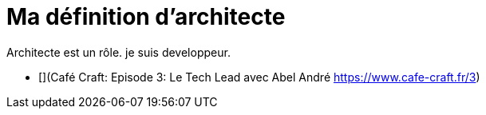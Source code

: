 # Ma définition d'architecte

Architecte est un rôle. je suis developpeur.

* [](Café Craft: Episode 3: Le Tech Lead avec Abel André https://www.cafe-craft.fr/3)





